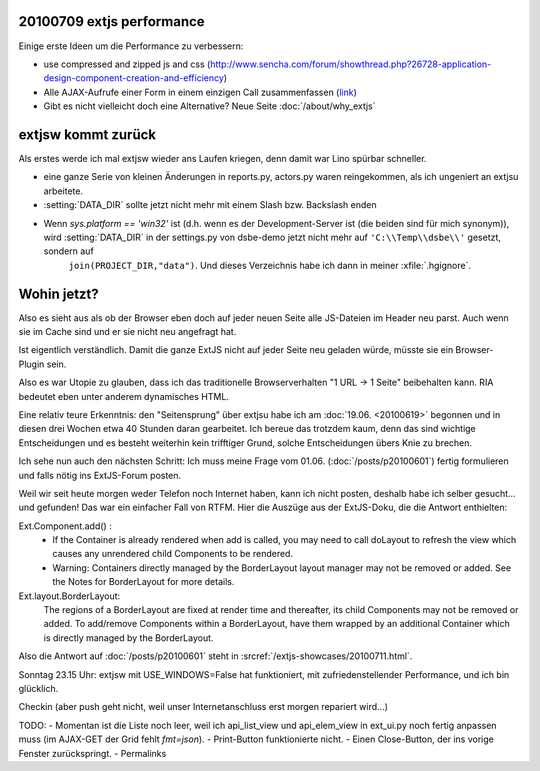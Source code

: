20100709 extjs performance
--------------------------

Einige erste Ideen um die Performance zu verbessern:

- use compressed and zipped js and css  (http://www.sencha.com/forum/showthread.php?26728-application-design-component-creation-and-efficiency)

- Alle AJAX-Aufrufe einer Form in einem einzigen Call zusammenfassen 
  (`link <http://stackoverflow.com/questions/2218647/extjs-form-performance-problem>`_)
  
- Gibt es nicht vielleicht doch eine Alternative? Neue Seite :doc:`/about/why_extjs`


extjsw kommt zurück
-------------------

Als erstes werde ich mal extjsw wieder ans Laufen kriegen, denn damit war Lino spürbar schneller. 

- eine ganze Serie von kleinen Änderungen in reports.py, actors.py waren reingekommen, als ich ungeniert an extjsu arbeitete.

- :setting:`DATA_DIR` sollte jetzt nicht mehr mit einem Slash bzw. Backslash enden

- Wenn `sys.platform == 'win32'` ist (d.h. wenn es der Development-Server ist (die beiden sind für mich synonym)), wird  :setting:`DATA_DIR` in der settings.py von dsbe-demo jetzt nicht mehr auf ``'C:\\Temp\\dsbe\\'`` gesetzt, sondern auf 
    ``join(PROJECT_DIR,"data")``. Und dieses Verzeichnis habe ich dann in meiner :xfile:`.hgignore`. 


Wohin jetzt?
------------

Also es sieht aus als ob der Browser eben doch auf jeder neuen Seite alle JS-Dateien im Header neu parst. Auch wenn sie im Cache sind und er sie nicht neu angefragt hat. 

Ist eigentlich verständlich. Damit die ganze ExtJS nicht auf jeder Seite neu geladen würde, müsste sie ein Browser-Plugin sein.

Also es war Utopie zu glauben, dass ich das traditionelle Browserverhalten "1 URL -> 1 Seite" beibehalten kann. RIA bedeutet eben unter anderem dynamisches HTML.

Eine relativ teure Erkenntnis: den "Seitensprung" über extjsu habe ich am :doc:`19.06. <20100619>` begonnen und in diesen drei Wochen etwa 40 Stunden daran gearbeitet. Ich bereue das trotzdem kaum, denn das sind wichtige Entscheidungen und es besteht weiterhin kein trifftiger Grund, solche Entscheidungen übers Knie zu brechen.

Ich sehe nun auch den nächsten Schritt: Ich muss meine Frage vom 01.06. (:doc:`/posts/p20100601`) fertig formulieren und falls nötig ins ExtJS-Forum posten.

Weil wir seit heute morgen weder Telefon noch Internet haben, kann ich nicht posten, deshalb habe ich selber gesucht... und gefunden!
Das war ein einfacher Fall von RTFM. Hier die Auszüge aus der ExtJS-Doku, die die Antwort enthielten:

Ext.Component.add() : 
  - If the Container is already rendered when add is called, you may need to call doLayout to refresh the view which causes any unrendered child Components to be rendered.
  - Warning: Containers directly managed by the BorderLayout layout manager may not be removed or added. See the Notes for BorderLayout for more details.

Ext.layout.BorderLayout:        
  The regions of a BorderLayout are fixed at render time and thereafter, its child Components may not be removed or added. To add/remove Components within a BorderLayout, have them wrapped by an additional Container which is directly managed by the BorderLayout.
  
Also die Antwort auf :doc:`/posts/p20100601` steht in :srcref:`/extjs-showcases/20100711.html`.
  
Sonntag 23.15 Uhr: extjsw mit USE_WINDOWS=False hat funktioniert, mit zufriedenstellender Performance, und ich bin glücklich. 

Checkin (aber push geht nicht, weil unser Internetanschluss erst morgen repariert wird...)

TODO:
- Momentan ist die Liste noch leer, weil ich api_list_view und api_elem_view in ext_ui.py noch fertig anpassen muss (im AJAX-GET der Grid fehlt `fmt=json`).
- Print-Button funktionierte nicht. 
- Einen Close-Button, der ins vorige Fenster zurückspringt.
- Permalinks

